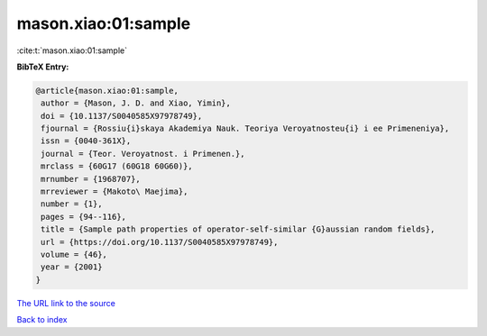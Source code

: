 mason.xiao:01:sample
====================

:cite:t:`mason.xiao:01:sample`

**BibTeX Entry:**

.. code-block:: bibtex

   @article{mason.xiao:01:sample,
    author = {Mason, J. D. and Xiao, Yimin},
    doi = {10.1137/S0040585X97978749},
    fjournal = {Rossiu{i}skaya Akademiya Nauk. Teoriya Veroyatnosteu{i} i ee Primeneniya},
    issn = {0040-361X},
    journal = {Teor. Veroyatnost. i Primenen.},
    mrclass = {60G17 (60G18 60G60)},
    mrnumber = {1968707},
    mrreviewer = {Makoto\ Maejima},
    number = {1},
    pages = {94--116},
    title = {Sample path properties of operator-self-similar {G}aussian random fields},
    url = {https://doi.org/10.1137/S0040585X97978749},
    volume = {46},
    year = {2001}
   }
`The URL link to the source <ttps://doi.org/10.1137/S0040585X97978749}>`_


`Back to index <../By-Cite-Keys.html>`_
